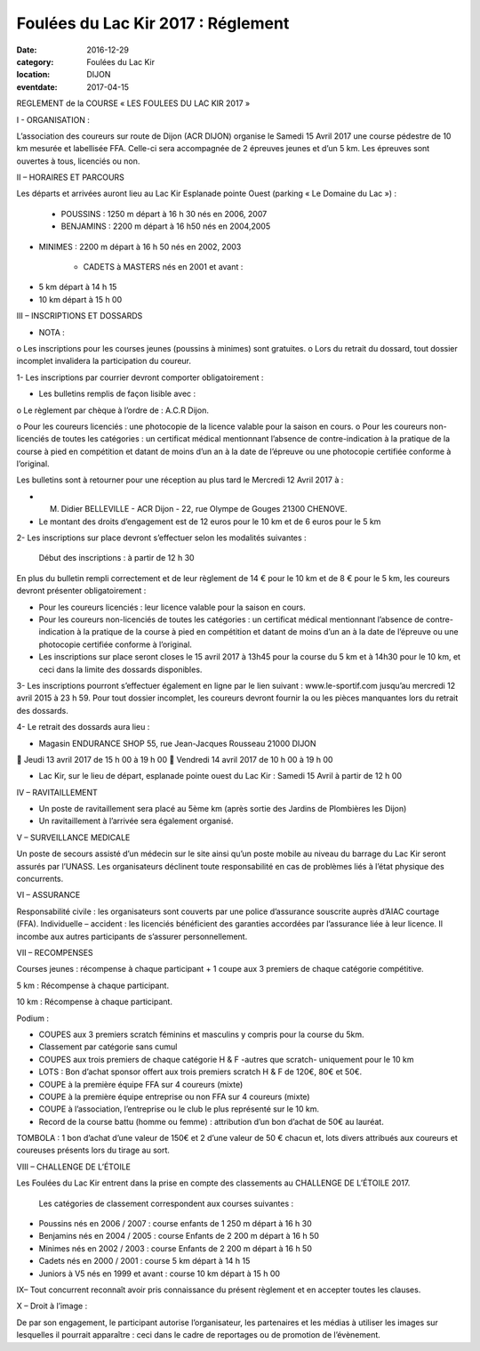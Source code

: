 Foulées du Lac Kir 2017 : Réglement
===================================

:date: 2016-12-29
:category: Foulées du Lac Kir
:location: DIJON
:eventdate: 2017-04-15

REGLEMENT de la COURSE « LES FOULEES DU LAC KIR 2017 »



I - ORGANISATION : 

L’association des coureurs sur route de Dijon (ACR DIJON) organise le Samedi 15 Avril 2017 une course pédestre de 10 km mesurée et labellisée FFA. Celle-ci sera accompagnée de 2 épreuves jeunes et d’un 5 km.
Les épreuves sont ouvertes à tous, licenciés ou non.

II – HORAIRES ET PARCOURS

Les départs et arrivées auront lieu au Lac Kir Esplanade pointe Ouest (parking « Le Domaine du Lac ») :

	- POUSSINS : 1250 m départ à 16 h 30 nés en 2006, 2007 

	- BENJAMINS : 2200 m départ à 16 h50 nés en 2004,2005
	
- MINIMES : 2200 m départ à 16 h 50 nés en 2002, 2003

	- CADETS à MASTERS nés en 2001 et avant :

•	5 km départ à 14 h 15
•	10 km départ à 15 h 00 

III – INSCRIPTIONS ET DOSSARDS

•	NOTA : 

o	Les inscriptions pour les courses jeunes (poussins à minimes) sont gratuites.
o	Lors du retrait du dossard, tout dossier incomplet invalidera la participation du coureur. 	

1- Les inscriptions par courrier devront comporter obligatoirement :

•	Les bulletins remplis de façon lisible avec :

o	Le règlement par chèque à l’ordre de : A.C.R Dijon. 
	
o	Pour les coureurs licenciés : une photocopie de la licence valable pour la saison en cours. 
o	Pour les coureurs non-licenciés de toutes les catégories : un certificat médical mentionnant l’absence de contre-indication à la pratique de la course à pied en compétition et datant de moins d’un an à la date de l’épreuve ou une photocopie certifiée conforme à l’original.

Les bulletins sont à retourner pour une réception au plus tard le Mercredi 12 Avril 2017 à :

-	M. Didier BELLEVILLE - ACR Dijon - 22, rue Olympe de Gouges 21300 CHENOVE.
-	Le montant des droits d’engagement est de 12 euros pour le 10 km et de 6 euros pour le 5 km


2- Les inscriptions sur place devront s’effectuer selon les modalités suivantes :

	Début des inscriptions : à partir de 12 h 30

En plus du bulletin rempli correctement et de leur règlement de 14 € pour le 10 km et de 8 € pour le 5 km, les coureurs devront présenter obligatoirement :

•	Pour les coureurs licenciés : leur licence valable pour la saison en cours. 

•	Pour les coureurs non-licenciés de toutes les catégories : un certificat médical mentionnant l’absence de contre-indication à la pratique de la course à pied en compétition et datant de moins d’un an à la date de l’épreuve ou une photocopie certifiée conforme à l’original.

•	Les inscriptions sur place seront closes le 15 avril 2017 à 13h45 pour la course du 5 km et à 14h30 pour le 10 km, et ceci dans la limite des dossards disponibles.

3- Les inscriptions pourront s’effectuer également en ligne par le lien suivant : www.le-sportif.com jusqu’au mercredi 12 avril 2015 à 23 h 59.
Pour tout dossier incomplet, les coureurs devront fournir la ou les pièces manquantes lors du retrait des dossards.
 
4- Le retrait des dossards aura lieu :

•	Magasin ENDURANCE SHOP 55, rue Jean-Jacques Rousseau 21000 DIJON

	Jeudi 13 avril 2017 de 15 h 00 à 19 h 00
	Vendredi 14 avril 2017 de 10 h 00 à 19 h 00

•	Lac Kir, sur le lieu de départ, esplanade pointe ouest du Lac Kir : Samedi 15 Avril à partir de 12 h 00

IV – RAVITAILLEMENT

•	Un poste de ravitaillement sera placé au 5ème km (après sortie des Jardins de Plombières les Dijon)
•	Un ravitaillement à l’arrivée sera également organisé.

V – SURVEILLANCE MEDICALE

Un poste de secours assisté d’un médecin sur le site ainsi qu’un poste mobile au niveau du barrage du Lac Kir seront assurés par l’UNASS.
Les organisateurs déclinent toute responsabilité en cas de problèmes liés à l’état physique des concurrents. 


VI – ASSURANCE

Responsabilité civile : les organisateurs sont couverts par une police d’assurance souscrite auprès d’AIAC courtage (FFA).
Individuelle – accident : les licenciés bénéficient des garanties accordées par l’assurance liée à leur licence. Il incombe aux autres participants de s’assurer personnellement.


VII – RECOMPENSES

Courses jeunes : récompense à chaque participant + 1 coupe aux 3 premiers de chaque catégorie compétitive.

5 km : Récompense à chaque participant.

10 km : Récompense à chaque participant.

Podium :  

•	COUPES aux 3 premiers scratch féminins et masculins y compris pour la course du 5km. 
•	Classement par catégorie sans cumul 
•	COUPES aux trois premiers de chaque catégorie H & F -autres que scratch- uniquement pour le 10 km

•	LOTS : Bon d’achat sponsor offert aux trois premiers scratch H & F de 120€, 80€ et 50€.
•	COUPE à la première équipe FFA sur 4 coureurs (mixte)
•	COUPE à la première équipe entreprise ou non FFA sur 4 coureurs (mixte)
•	COUPE à l’association, l’entreprise ou le club le plus représenté sur le 10 km.
•	Record de la course battu (homme ou femme) : attribution d’un bon d’achat de 50€ au lauréat.

TOMBOLA : 1 bon d’achat d’une valeur de 150€ et 2 d’une valeur de 50 € chacun et, lots divers attribués aux coureurs et coureuses présents lors du tirage au sort.

VIII – CHALLENGE DE L’ÉTOILE

Les Foulées du Lac Kir entrent dans la prise en compte des classements au CHALLENGE DE L’ÉTOILE 2017.

	Les catégories de classement correspondent aux courses suivantes :

•	Poussins nés en 2006 / 2007 : course enfants de 1 250 m départ à 16 h 30
•	Benjamins nés en 2004 / 2005 : course Enfants de 2 200 m départ à 16 h 50
•	Minimes nés en 2002 / 2003 : course Enfants de 2 200 m départ à 16 h 50
•	Cadets nés en 2000 / 2001 : course 5 km départ à 14 h 15
•	Juniors à V5 nés en 1999 et avant : course 10 km départ à 15 h 00
	
IX– Tout concurrent reconnaît avoir pris connaissance du présent règlement et en accepter toutes les clauses.

X – Droit à l’image :

De par son engagement, le participant autorise l’organisateur, les partenaires et les médias à utiliser les images sur lesquelles il pourrait apparaître : ceci dans le cadre de reportages ou de promotion de l’évènement.



